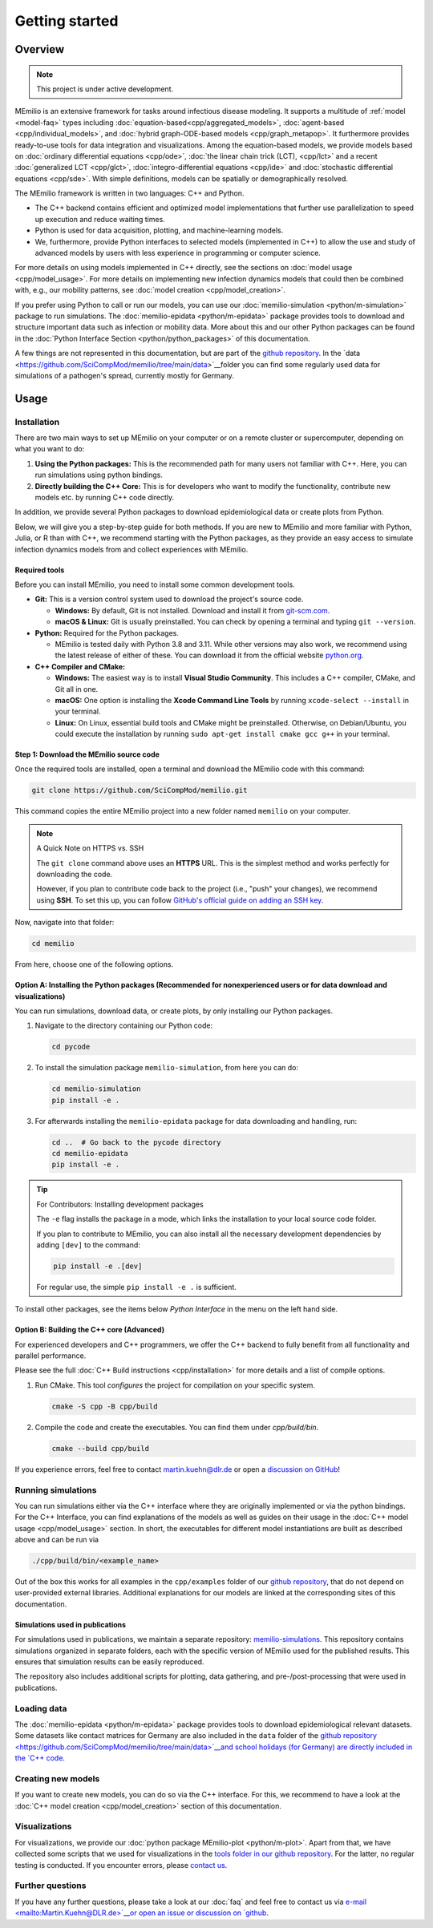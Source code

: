 Getting started
===============

Overview
--------

.. note:: This project is under active development.


MEmilio is an extensive framework for tasks around infectious disease modeling. It supports a multitude of :ref:`model <model-faq>` types 
including :doc:`equation-based<cpp/aggregated_models>`, :doc:`agent-based <cpp/individual_models>`, 
and :doc:`hybrid graph-ODE-based models <cpp/graph_metapop>`. It furthermore provides ready-to-use tools for data integration and visualizations. 
Among the equation-based models, we provide models based on :doc:`ordinary differential equations <cpp/ode>`,
:doc:`the linear chain trick (LCT), <cpp/lct>` and a recent :doc:`generalized LCT <cpp/glct>`, :doc:`integro-differential equations <cpp/ide>` 
and :doc:`stochastic differential equations <cpp/sde>`. With simple definitions, models can be spatially or demographically resolved.

The MEmilio framework is written in two languages: C++ and Python. 

- The C++ backend contains efficient and optimized model implementations that further use parallelization to speed up execution and reduce waiting times.
- Python is used for data acquisition, plotting, and machine-learning models.
- We, furthermore, provide Python interfaces to selected models (implemented in C++) to allow the use and study of advanced models by users with less experience in programming or computer science.

For more details on using models implemented in C++ directly, see the sections on :doc:`model usage <cpp/model_usage>`.
For more details on implementing new infection dynamics models that could then be combined with, e.g., our mobility patterns, see :doc:`model creation <cpp/model_creation>`.

If you prefer using Python to call or run our models, you can use our :doc:`memilio-simulation <python/m-simulation>` package to run simulations.
The :doc:`memilio-epidata <python/m-epidata>` package provides tools to download and structure important data such 
as infection or mobility data. More about this and our other Python packages can be found in the :doc:`Python Interface Section <python/python_packages>` 
of this documentation.

A few things are not represented in this documentation, but are part of the `github repository <https://github.com/SciCompMod/memilio>`__. 
In the `data <https://github.com/SciCompMod/memilio/tree/main/data>`__folder you can find some regularly used data 
for simulations of a pathogen's spread, currently mostly for Germany. 


Usage
-----

.. _installation:

Installation
~~~~~~~~~~~~

There are two main ways to set up MEmilio on your computer or on a remote cluster or supercomputer, depending on what you want to do:

1. **Using the Python packages:** This is the recommended path for many users not familiar with C++. Here, you can run simulations using python bindings.
2. **Directly building the C++ Core:** This is for developers who want to modify the functionality, contribute new models etc. by running C++ code directly.

In addition, we provide several Python packages to download epidemiological data or create plots from Python.

Below, we will give you a step-by-step guide for both methods. If you are new to MEmilio and more familiar with Python, Julia, or R than with C++, we recommend starting with the Python packages, 
as they provide an easy access to simulate infection dynamics models from and collect experiences with MEmilio.

Required tools
**************

Before you can install MEmilio, you need to install some common development tools. 

*   **Git:** This is a version control system used to download the project's source code.

    *   **Windows:** By default, Git is not installed. Download and install it from `git-scm.com <https://git-scm.com/downloads/win>`__.
    *   **macOS & Linux:** Git is usually preinstalled. You can check by opening a terminal and typing ``git --version``.

*   **Python:** Required for the Python packages.

    *   MEmilio is tested daily with Python 3.8 and 3.11. While other versions may also work, we recommend using the latest release of either of these. You can download it from the official website `python.org <https://www.python.org/>`__.

*   **C++ Compiler and CMake:**

    *   **Windows:** The easiest way is to install **Visual Studio Community**. This includes a C++ compiler, CMake, and Git all in one.
    *   **macOS:** One option is installing the **Xcode Command Line Tools** by running ``xcode-select --install`` in your terminal.
    *   **Linux:** On Linux, essential build tools and CMake might be preinstalled. Otherwise, on Debian/Ubuntu, you could execute the installation by running ``sudo apt-get install cmake gcc g++`` in your terminal.

Step 1: Download the MEmilio source code
****************************************

Once the required tools are installed, open a terminal and download the MEmilio code with this command:

.. code-block:: console

   git clone https://github.com/SciCompMod/memilio.git

This command copies the entire MEmilio project into a new folder named ``memilio`` on your computer. 

.. note:: A Quick Note on HTTPS vs. SSH

   The ``git clone`` command above uses an **HTTPS** URL. This is the simplest method and works perfectly for
   downloading the code.

   However, if you plan to contribute code back to the project (i.e., "push" your changes), we recommend using **SSH**.
   To set this up, you can follow
   `GitHub's official guide on adding an SSH key <https://docs.github.com/en/authentication/connecting-to-github-with-ssh/adding-a-new-ssh-key-to-your-github-account>`__.


Now, navigate into that folder:

.. code-block:: console

   cd memilio

From here, choose one of the following options.

Option A: Installing the Python packages (Recommended for nonexperienced users or for data download and visualizations)
***********************************************************************************************************************

You can run simulations, download data, or create plots, by only installing our Python packages.

1.  Navigate to the directory containing our Python code:

    .. code-block:: console

       cd pycode

2.  To install the simulation package ``memilio-simulation``, from here you can do:

    .. code-block:: console

       cd memilio-simulation
       pip install -e .

3.  For afterwards installing the ``memilio-epidata`` package for data downloading and handling, run:

    .. code-block:: console

       cd ..  # Go back to the pycode directory
       cd memilio-epidata
       pip install -e .

.. tip:: For Contributors: Installing development packages

   The ``-e`` flag installs the package in a mode, which links the installation to your local source code folder.

   If you plan to contribute to MEmilio, you can also install all the necessary development dependencies by adding ``[dev]`` to the command:

   .. code-block:: console

      pip install -e .[dev]

   For regular use, the simple ``pip install -e .`` is sufficient.

To install other packages, see the items below *Python Interface* in the menu on the left hand side.

Option B: Building the C++ core (Advanced)
******************************************

For experienced developers and C++ programmers, we offer the C++ backend to fully benefit from all functionality and parallel performance.

Please see the full :doc:`C++ Build instructions <cpp/installation>` for more details and a list of compile options.

1.  Run CMake. This tool *configures* the project for compilation on your specific system.

    .. code-block:: console

        cmake -S cpp -B cpp/build

2.  Compile the code and create the executables. You can find them under *cpp/build/bin*.

    .. code-block:: console

        cmake --build cpp/build

If you experience errors, feel free to contact martin.kuehn@dlr.de or open a `discussion on GitHub <https://github.com/SciCompMod/memilio/discussions>`_!

Running simulations
~~~~~~~~~~~~~~~~~~~
You can run simulations either via the C++ interface where they are originally implemented or via the python bindings. 
For the C++ Interface, you can find explanations of the models as well as guides on their usage in the :doc:`C++ model usage <cpp/model_usage>` section.
In short, the executables for different model instantiations are built as described above and can be run via 

.. code-block:: console

   ./cpp/build/bin/<example_name>


Out of the box this works for all examples in the ``cpp/examples`` folder of our `github repository <https://github.com/SciCompMod/memilio/tree/main/cpp/examples>`_,
that do not depend on user-provided external libraries. 
Additional explanations for our models are linked at the corresponding sites of this documentation.

Simulations used in publications
********************************
For simulations used in publications, we maintain a separate repository: 
`memilio-simulations <https://github.com/SciCompMod/memilio-simulations>`__. 
This repository contains simulations organized in separate folders, each with the specific version of MEmilio 
used for the published results. This ensures that simulation results can be easily reproduced.

The repository also includes additional scripts for plotting, data gathering, and pre-/post-processing 
that were used in publications.


Loading data
~~~~~~~~~~~~
The :doc:`memilio-epidata <python/m-epidata>` package provides tools to download epidemiological relevant datasets. Some 
datasets like contact matrices for Germany are also included in the ``data`` folder of the `github repository <https://github.com/SciCompMod/memilio/tree/main/data>`__and 
school holidays (for Germany) are directly included in the `C++ code <https://github.com/SciCompMod/memilio/blob/main/cpp/memilio/geography/holiday_data.ipp>`__.  


Creating new models
~~~~~~~~~~~~~~~~~~~

If you want to create new models, you can do so via the C++ interface. For this, we recommend to have a look at 
the :doc:`C++ model creation <cpp/model_creation>` section of this documentation.


Visualizations
~~~~~~~~~~~~~~

For visualizations, we provide our :doc:`python package MEmilio-plot <python/m-plot>`. Apart from that, we have 
collected some scripts that we used for visualizations in the `tools folder in our github repository <https://github.com/SciCompMod/memilio/tree/main/tools>`__. 
For the latter, no regular testing is conducted. If you encounter errors, please `contact us <mailto:Martin.Kuehn@DLR.de>`__.

Further questions
~~~~~~~~~~~~~~~~~
If you have any further questions, please take a look at our :doc:`faq` and feel free to contact us via
`e-mail <mailto:Martin.Kuehn@DLR.de>`__or open an issue or discussion on `github <https://github.com/SciCompMod/memilio/>`__.
